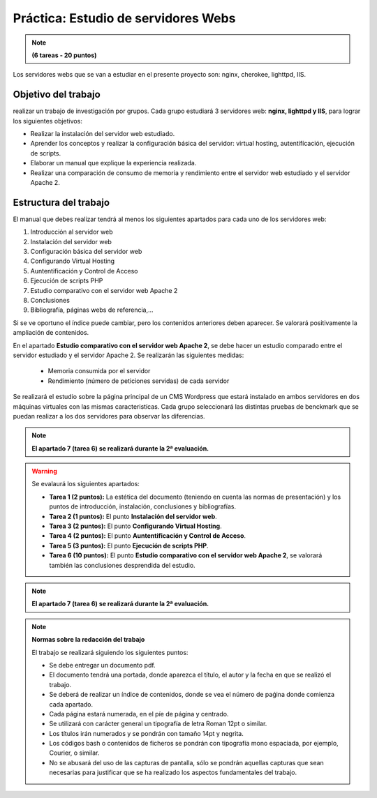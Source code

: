 Práctica: Estudio de servidores Webs
====================================

.. note::

	**(6 tareas - 20 puntos)**




Los servidores webs que se van a estudiar en el presente proyecto son: nginx, cherokee, lighttpd, IIS.

Objetivo del trabajo
--------------------

realizar un trabajo de investigación por grupos. Cada grupo estudiará 3 servidores web: **nginx, lighttpd y IIS**, para lograr los siguientes objetivos:

* Realizar la instalación del servidor web estudiado.
* Aprender los conceptos y realizar la configuración básica del servidor: virtual hosting, autentifícación, ejecución de scripts.
* Elaborar un manual que explique la experiencia realizada.
* Realizar una comparación de consumo de memoria y rendimiento entre el servidor web estudiado y el servidor Apache 2.

Estructura del trabajo
----------------------

El manual que debes realizar tendrá al menos los siguientes apartados para cada uno de los servidores web:

1. Introducción al servidor web
2. Instalación del servidor web
3. Configuración básica del servidor web
4. Configurando Virtual Hosting
5. Auntentificación y Control de Acceso
6. Ejecución de scripts PHP 
7. Estudio comparativo con el servidor web Apache 2
8. Conclusiones
9. Bibliografía, páginas webs de referencia,...

Si se ve oportuno el índice puede cambiar, pero los contenidos anteriores deben aparecer. Se valorará positivamente la ampliación de contenidos.

En el apartado **Estudio comparativo con el servidor web Apache 2**, se debe hacer un estudio comparado entre el servidor estudiado y el servidor Apache 2. Se realizarán las siguientes medidas:

	* Memoria consumida por el servidor
	* Rendimiento (número de peticiones servidas) de cada servidor

Se realizará el estudio sobre la página principal de un CMS Wordpress que estará instalado en ambos servidores en dos máquinas virtuales con las mismas caracteristícas. Cada grupo seleccionará las distintas pruebas de benckmark que se puedan realizar a los dos servidores para observar las diferencias.

.. note::

	**El apartado 7 (tarea 6) se realizará durante la 2ª evaluación.**

.. warning::

	Se evalaurá los siguientes apartados:

	* **Tarea 1 (2 puntos):** La estética del documento (teniendo en cuenta las normas de presentación) y los puntos de introducción, instalación, conclusiones y bibliografías.
	* **Tarea 2 (1 puntos):** El punto **Instalación del servidor web**.
	* **Tarea 3 (2 puntos):** El punto **Configurando Virtual Hosting**.
	* **Tarea 4 (2 puntos):** El punto **Auntentificación y Control de Acceso**.
	* **Tarea 5 (3 puntos):** El punto **Ejecución de scripts PHP**.
	* **Tarea 6 (10 puntos):** El punto **Estudio comparativo con el servidor web Apache 2**, se valorará también las conclusiones desprendida del estudio.


.. note::

	**El apartado 7 (tarea 6) se realizará durante la 2ª evaluación.**


.. note::

	**Normas sobre la redacción del trabajo**	

	El trabajo se realizará siguiendo los siguientes puntos:	

	* Se debe entregar un documento pdf.
	* El documento tendrá una portada, donde aparezca el título, el autor y la fecha en que se realizó el trabajo.
	* Se deberá de realizar un índice de contenidos, donde se vea el número de paǵina donde comienza cada apartado.
	* Cada página estará numerada, en el píe de página y centrado.
	* Se utilizará con carácter general un tipografía de letra Roman 12pt o similar.
	* Los títulos irán numerados y se pondrán con tamaño 14pt y negrita.
	* Los códigos bash o contenidos de ficheros se pondrán con tipografía mono espaciada, por ejemplo, Courier, o similar.
	* No se abusará del uso de las capturas de pantalla, sólo se pondrán aquellas capturas que sean necesarias para justificar que se ha realizado los aspectos fundamentales del trabajo.
